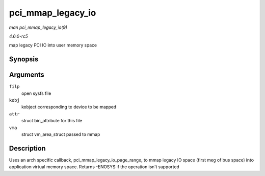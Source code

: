 .. -*- coding: utf-8; mode: rst -*-

.. _API-pci-mmap-legacy-io:

==================
pci_mmap_legacy_io
==================

*man pci_mmap_legacy_io(9)*

*4.6.0-rc5*

map legacy PCI IO into user memory space


Synopsis
========

.. c:function:: int pci_mmap_legacy_io( struct file * filp, struct kobject * kobj, struct bin_attribute * attr, struct vm_area_struct * vma )

Arguments
=========

``filp``
    open sysfs file

``kobj``
    kobject corresponding to device to be mapped

``attr``
    struct bin_attribute for this file

``vma``
    struct vm_area_struct passed to mmap


Description
===========

Uses an arch specific callback, pci_mmap_legacy_io_page_range, to
mmap legacy IO space (first meg of bus space) into application virtual
memory space. Returns -ENOSYS if the operation isn't supported


.. ------------------------------------------------------------------------------
.. This file was automatically converted from DocBook-XML with the dbxml
.. library (https://github.com/return42/sphkerneldoc). The origin XML comes
.. from the linux kernel, refer to:
..
.. * https://github.com/torvalds/linux/tree/master/Documentation/DocBook
.. ------------------------------------------------------------------------------
